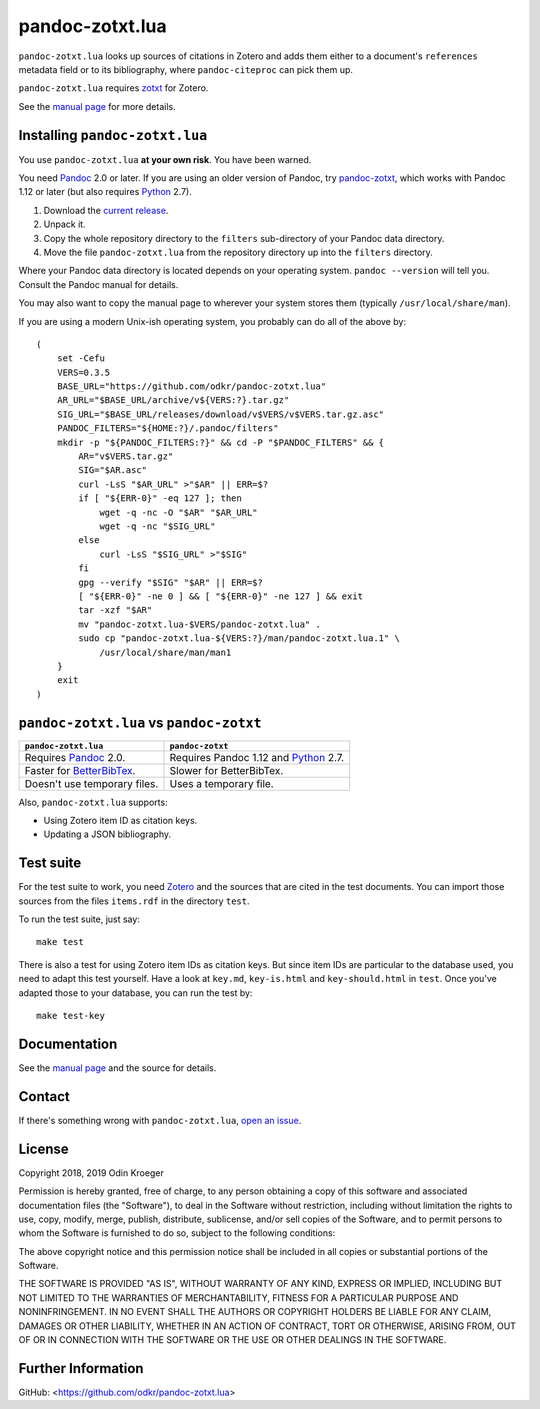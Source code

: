 ================
pandoc-zotxt.lua
================

``pandoc-zotxt.lua`` looks up sources of citations in Zotero and adds
them either to a document's ``references`` metadata field or to its
bibliography, where ``pandoc-citeproc`` can pick them up.

``pandoc-zotxt.lua`` requires zotxt_ for Zotero.

See the `manual page <man/pandoc-zotxt.lua.rst>`_ for more details.


Installing ``pandoc-zotxt.lua``
===============================

You use ``pandoc-zotxt.lua`` **at your own risk**. You have been warned.

You need Pandoc_ 2.0 or later. If you are using an older version of Pandoc,
try `pandoc-zotxt <https://github.com/egh/zotxt>`_, which works with 
Pandoc 1.12 or later (but also requires Python_ 2.7).

1. Download the `current release
   <https://codeload.github.com/odkr/pandoc-zotxt/tar.gz/v0.3.5>`_.
2. Unpack it.
3. Copy the whole repository directory to the ``filters``
   sub-directory of your Pandoc data directory.
4. Move the file ``pandoc-zotxt.lua`` from the repository directory
   up into the ``filters`` directory.

Where your Pandoc data directory is located depends on your operating system.
``pandoc --version`` will tell you. Consult the Pandoc manual for details.

You may also want to copy the manual page to wherever your system stores 
them (typically ``/usr/local/share/man``).

If you are using a modern Unix-ish operating system, 
you probably can do all of the above by::

    (
        set -Cefu
        VERS=0.3.5
        BASE_URL="https://github.com/odkr/pandoc-zotxt.lua"
        AR_URL="$BASE_URL/archive/v${VERS:?}.tar.gz"
        SIG_URL="$BASE_URL/releases/download/v$VERS/v$VERS.tar.gz.asc"
        PANDOC_FILTERS="${HOME:?}/.pandoc/filters"
        mkdir -p "${PANDOC_FILTERS:?}" && cd -P "$PANDOC_FILTERS" && {
            AR="v$VERS.tar.gz"
            SIG="$AR.asc"
            curl -LsS "$AR_URL" >"$AR" || ERR=$?
            if [ "${ERR-0}" -eq 127 ]; then
                wget -q -nc -O "$AR" "$AR_URL"
                wget -q -nc "$SIG_URL"
            else
                curl -LsS "$SIG_URL" >"$SIG"
            fi
            gpg --verify "$SIG" "$AR" || ERR=$?
            [ "${ERR-0}" -ne 0 ] && [ "${ERR-0}" -ne 127 ] && exit
            tar -xzf "$AR"
            mv "pandoc-zotxt.lua-$VERS/pandoc-zotxt.lua" .
            sudo cp "pandoc-zotxt.lua-${VERS:?}/man/pandoc-zotxt.lua.1" \
                /usr/local/share/man/man1
        }
        exit
    )


``pandoc-zotxt.lua`` vs ``pandoc-zotxt``
========================================

+--------------------------------+---------------------------------------+
| ``pandoc-zotxt.lua``           | ``pandoc-zotxt``                      |
+================================+=======================================+
| Requires      Pandoc_ 2.0.     | Requires Pandoc 1.12 and Python_ 2.7. |
+--------------------------------+---------------------------------------+
| Faster for BetterBibTex_.      | Slower for BetterBibTex.              |
+--------------------------------+---------------------------------------+
| Doesn't use temporary files.   | Uses a temporary file.                |
+--------------------------------+---------------------------------------+

Also, ``pandoc-zotxt.lua`` supports:

* Using Zotero item ID as citation keys.
* Updating a JSON bibliography.



Test suite
==========

For the test suite to work, you need Zotero_ and the sources that are cited
in the test documents. You can import those sources from the files
``items.rdf`` in the directory ``test``.

To run the test suite, just say::

    make test

There is also a test for using Zotero item IDs as citation keys.
But since item IDs are particular to the database used, you
need to adapt this test yourself. Have a look at ``key.md``,
``key-is.html`` and ``key-should.html`` in ``test``. Once you've
adapted those to your database, you can run the test by::

    make test-key


Documentation
=============

See the `manual page <man/pandoc-zotxt.lua.rst>`_
and the source for details.


Contact
=======

If there's something wrong with ``pandoc-zotxt.lua``, `open an issue
<https://github.com/odkr/pandoc-zotxt.lua/issues>`_.


License
=======

Copyright 2018, 2019 Odin Kroeger

Permission is hereby granted, free of charge, to any person obtaining a copy
of this software and associated documentation files (the "Software"), to deal
in the Software without restriction, including without limitation the rights
to use, copy, modify, merge, publish, distribute, sublicense, and/or sell
copies of the Software, and to permit persons to whom the Software is
furnished to do so, subject to the following conditions:

The above copyright notice and this permission notice shall be included in
all copies or substantial portions of the Software.

THE SOFTWARE IS PROVIDED "AS IS", WITHOUT WARRANTY OF ANY KIND, EXPRESS OR
IMPLIED, INCLUDING BUT NOT LIMITED TO THE WARRANTIES OF MERCHANTABILITY,
FITNESS FOR A PARTICULAR PURPOSE AND NONINFRINGEMENT. IN NO EVENT SHALL THE
AUTHORS OR COPYRIGHT HOLDERS BE LIABLE FOR ANY CLAIM, DAMAGES OR OTHER
LIABILITY, WHETHER IN AN ACTION OF CONTRACT, TORT OR OTHERWISE, ARISING FROM,
OUT OF OR IN CONNECTION WITH THE SOFTWARE OR THE USE OR OTHER DEALINGS IN THE
SOFTWARE.


Further Information
===================

GitHub:
<https://github.com/odkr/pandoc-zotxt.lua>




.. _BetterBibTex: https://retorque.re/zotero-better-bibtex/
.. _Pandoc: https://www.pandoc.org/
.. _pandoc_citeproc: https://github.com/jgm/pandoc-citeproc/
.. _Python: https://www.python.org/
.. _Zotero: https://www.zotero.org/
.. _zotxt: https://github.com/egh/zotxt/
